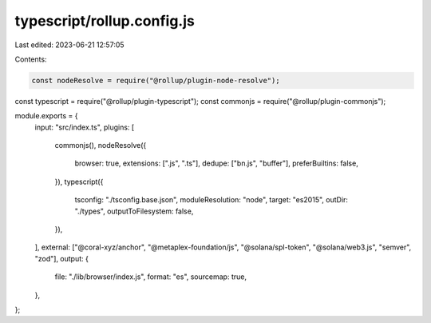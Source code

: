 typescript/rollup.config.js
===========================

Last edited: 2023-06-21 12:57:05

Contents:

.. code-block:: js

    const nodeResolve = require("@rollup/plugin-node-resolve");
const typescript = require("@rollup/plugin-typescript");
const commonjs = require("@rollup/plugin-commonjs");

module.exports = {
  input: "src/index.ts",
  plugins: [
    commonjs(),
    nodeResolve({
      browser: true,
      extensions: [".js", ".ts"],
      dedupe: ["bn.js", "buffer"],
      preferBuiltins: false,
    }),
    typescript({
      tsconfig: "./tsconfig.base.json",
      moduleResolution: "node",
      target: "es2015",
      outDir: "./types",
      outputToFilesystem: false,
    }),
  ],
  external: ["@coral-xyz/anchor", "@metaplex-foundation/js", "@solana/spl-token", "@solana/web3.js", "semver", "zod"],
  output: {
    file: "./lib/browser/index.js",
    format: "es",
    sourcemap: true,
  },
};


